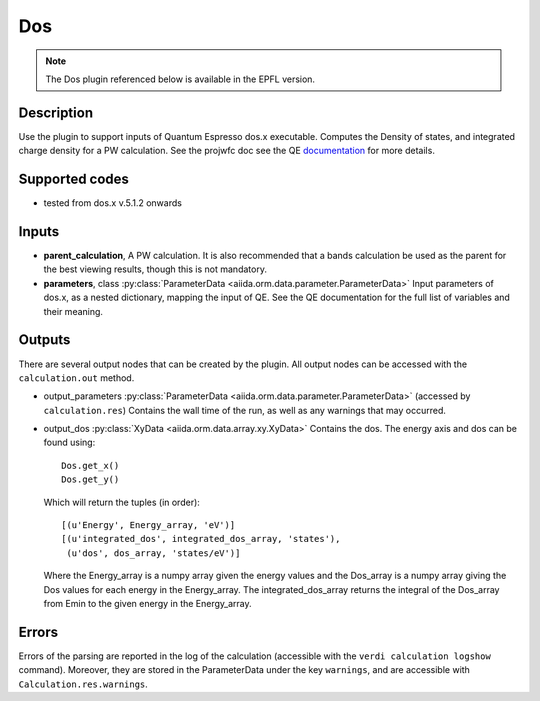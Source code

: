 Dos
+++

.. note:: The Dos plugin referenced below is available in the EPFL version.

Description
-----------
Use the plugin to support inputs of Quantum Espresso dos.x executable. Computes the
Density of states, and integrated charge density for a PW calculation.
See the projwfc doc see the QE `documentation`_ for more details.

.. _documentation: http://www.quantum-espresso.org/wp-content/uploads/Doc/INPUT_DOS.html

Supported codes
---------------
* tested from dos.x v.5.1.2 onwards

Inputs
------
* **parent_calculation**, A PW calculation. It is also recommended that a bands calculation be used as the parent
  for the best viewing results, though this is not mandatory.

* **parameters**, class :py:class:`ParameterData <aiida.orm.data.parameter.ParameterData>`
  Input parameters of dos.x, as a nested dictionary, mapping the input of QE.
  See the QE documentation for the full list of variables and their meaning.


Outputs
-------
There are several output nodes that can be created by the plugin.
All output nodes can be accessed with the ``calculation.out`` method.

* output_parameters :py:class:`ParameterData <aiida.orm.data.parameter.ParameterData>`
  (accessed by ``calculation.res``) Contains the wall time of the run, as well as any warnings that may occurred.

* output_dos :py:class:`XyData <aiida.orm.data.array.xy.XyData>`
  Contains the dos. The energy axis and dos can be found using::

    Dos.get_x()
    Dos.get_y()

  Which will return the tuples (in order)::

    [(u'Energy', Energy_array, 'eV')]
    [(u'integrated_dos', integrated_dos_array, 'states'),
     (u'dos', dos_array, 'states/eV')]

  Where the Energy_array is a numpy array given the energy values and the Dos_array is a numpy array giving the Dos values for each energy in the Energy_array. The
  integrated_dos_array returns the integral of the Dos_array from Emin to the given energy in the Energy_array.

Errors
------
Errors of the parsing are reported in the log of the calculation (accessible
with the ``verdi calculation logshow`` command).
Moreover, they are stored in the ParameterData under the key ``warnings``, and are
accessible with ``Calculation.res.warnings``.



